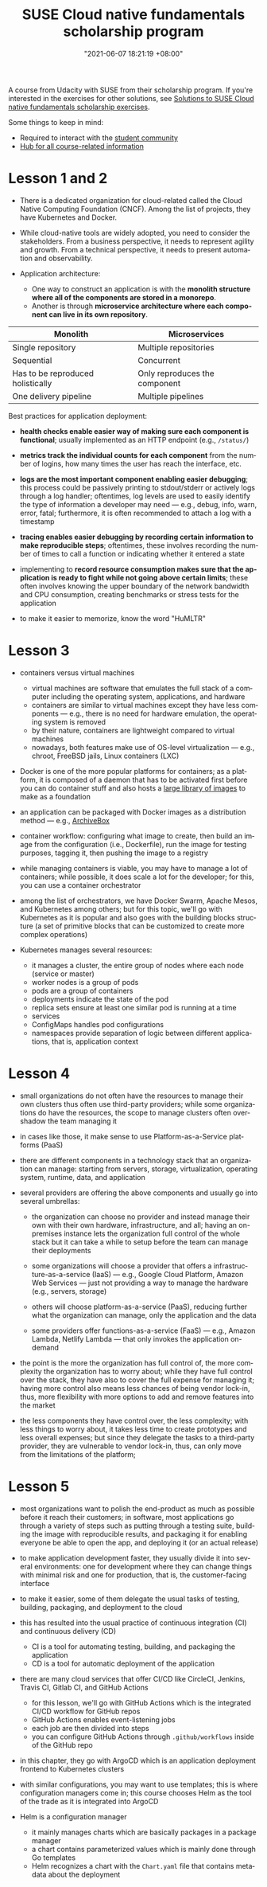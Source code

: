 :PROPERTIES:
:ID:       21b0625d-56a0-41cf-b7b6-d95aba4a711a
:END:
#+title: SUSE Cloud native fundamentals scholarship program
#+date: "2021-06-07 18:21:19 +08:00"
#+date_modified: "2021-07-02 18:58:12 +08:00"
#+language: en


A course from Udacity with SUSE from their scholarship program.
If you're interested in the exercises for other solutions, see [[id:0617c544-0d04-4a55-9d70-b8b4998fad92][Solutions to SUSE Cloud native fundamentals scholarship exercises]].

Some things to keep in mind:

- Required to interact with the [[https://susecloudchallenge.slack.com/][student community]]
- [[https://sites.google.com/udacity.com/suse-cloud-native-foundations/home][Hub for all course-related information]]



* Lesson 1 and 2

- There is a dedicated organization for cloud-related called the Cloud Native Computing Foundation (CNCF).
  Among the list of projects, they have Kubernetes and Docker.

- While cloud-native tools are widely adopted, you need to consider the stakeholders.
  From a business perspective, it needs to represent agility and growth.
  From a technical perspective, it needs to present automation and observability.

- Application architecture:
  + One way to construct an application is with the *monolith structure where all of the components are stored in a monorepo*.
  + Another is through *microservice architecture where each component can live in its own repository*.

#+name: Architecture comparison
| Monolith                          | Microservices                 |
|-----------------------------------+-------------------------------|
| Single repository                 | Multiple repositories         |
| Sequential                        | Concurrent                    |
| Has to be reproduced holistically | Only reproduces the component |
| One delivery pipeline             | Multiple pipelines            |

Best practices for application deployment:

- *health checks enable easier way of making sure each component is functional*;
  usually implemented as an HTTP endpoint (e.g., =/status/=)

- *metrics track the individual counts for each component* from the number of logins, how many times the user has reach the interface, etc.

- *logs are the most important component enabling easier debugging*;
  this process could be passively printing to stdout/stderr or actively logs through a log handler;
  oftentimes, log levels are used to easily identify the type of information a developer may need — e.g., debug, info, warn, error, fatal;
  furthermore, it is often recommended to attach a log with a timestamp

- *tracing enables easier debugging by recording certain information to make reproducible steps*;
  oftentimes, these involves recording the number of times to call a function or indicating whether it entered a state

- implementing to *record resource consumption makes sure that the application is ready to fight while not going above certain limits*;
  these often involves knowing the upper boundary of the network bandwidth and CPU consumption, creating benchmarks or stress tests for the application

- to make it easier to memorize, know the word "HuMLTR"




* Lesson 3

- containers versus virtual machines
  + virtual machines are software that emulates the full stack of a computer including the operating system, applications, and hardware
  + containers are similar to virtual machines except they have less components — e.g., there is no need for hardware emulation, the operating system is removed
  + by their nature, containers are lightweight compared to virtual machines
  + nowadays, both features make use of OS-level virtualization — e.g., chroot, FreeBSD jails, Linux containers (LXC)

- Docker is one of the more popular platforms for containers;
  as a platform, it is composed of a daemon that has to be activated first before you can do container stuff and also hosts a [[https://hub.docker.com/][large library of images]] to make as a foundation

- an application can be packaged with Docker images as a distribution method — e.g., [[https://github.com/ArchiveBox/ArchiveBox][ArchiveBox]]

- container workflow: configuring what image to create, then build an image from the configuration (i.e., Dockerfile), run the image for testing purposes, tagging it, then pushing the image to a registry

- while managing containers is viable, you may have to manage a lot of containers;
  while possible, it does scale a lot for the developer;
  for this, you can use a container orchestrator

- among the list of orchestrators, we have Docker Swarm, Apache Mesos, and Kubernetes among others;
  but for this topic, we'll go with Kubernetes as it is popular and also goes with the building blocks structure (a set of primitive blocks that can be customized to create more complex operations)

- Kubernetes manages several resources:
  + it manages a cluster, the entire group of nodes where each node (service or master)
  + worker nodes is a group of pods
  + pods are a group of containers
  + deployments indicate the state of the pod
  + replica sets ensure at least one similar pod is running at a time
  + services
  + ConfigMaps handles pod configurations
  + namespaces provide separation of logic between different applications, that is, application context





* Lesson 4

- small organizations do not often have the resources to manage their own clusters thus often use third-party providers;
  while some organizations do have the resources, the scope to manage clusters often overshadow the team managing it

- in cases like those, it make sense to use Platform-as-a-Service platforms (PaaS)

- there are different components in a technology stack that an organization can manage:
  starting from servers, storage, virtualization, operating system, runtime, data, and application

- several providers are offering the above components and usually go into several umbrellas:
  + the organization can choose no provider and instead manage their own with their own hardware, infrastructure, and all;
    having an on-premises instance lets the organization full control of the whole stack but it can take a while to setup before the team can manage their deployments

  + some organizations will choose a provider that offers a infrastructure-as-a-service (IaaS) — e.g., Google Cloud Platform, Amazon Web Services — just not providing a way to manage the hardware (e.g., servers, storage)

  + others will choose platform-as-a-service (PaaS), reducing further what the organization can manage, only the application and the data

  + some providers offer functions-as-a-service (FaaS) — e.g., Amazon Lambda, Netlify Lambda — that only invokes the application on-demand

- the point is the more the organization has full control of, the more complexity the organization has to worry about;
  while they have full control over the stack, they have also to cover the full expense for managing it;
  having more control also means less chances of being vendor lock-in, thus, more flexibility with more options to add and remove features into the market

- the less components they have control over, the less complexity;
  with less things to worry about, it takes less time to create prototypes and less overall expenses;
  but since they delegate the tasks to a third-party provider, they are vulnerable to vendor lock-in, thus, can only move from the limitations of the platform;




* Lesson 5

- most organizations want to polish the end-product as much as possible before it reach their customers;
  in software, most applications go through a variety of steps such as putting through a testing suite, building the image with reproducible results, and packaging it for enabling everyone be able to open the app, and deploying it (or an actual release)

- to make application development faster, they usually divide it into several environments: one for development where they can change things with minimal risk and one for production, that is, the customer-facing interface

- to make it easier, some of them delegate the usual tasks of testing, building, packaging, and deployment to the cloud

- this has resulted into the usual practice of continuous integration (CI) and continuous delivery (CD)
  + CI is a tool for automating testing, building, and packaging the application
  + CD is a tool for automatic deployment of the application

- there are many cloud services that offer CI/CD like CircleCI, Jenkins, Travis CI, Gitlab CI, and GitHub Actions
  + for this lesson, we'll go with GitHub Actions which is the integrated CI/CD workflow for GitHub repos
  + GitHub Actions enables event-listening jobs
  + each job are then divided into steps
  + you can configure GitHub Actions through =.github/workflows= inside of the GitHub repo

- in this chapter, they go with ArgoCD which is an application deployment frontend to Kubernetes clusters

- with similar configurations, you may want to use templates;
  this is where configuration managers come in;
  this course chooses Helm as the tool of the trade as it is integrated into ArgoCD

- Helm is a configuration manager
  + it mainly manages charts which are basically packages in a package manager
  + a chart contains parameterized values which is mainly done through Go templates
  + Helm recognizes a chart with the =Chart.yaml= file that contains metadata about the deployment
